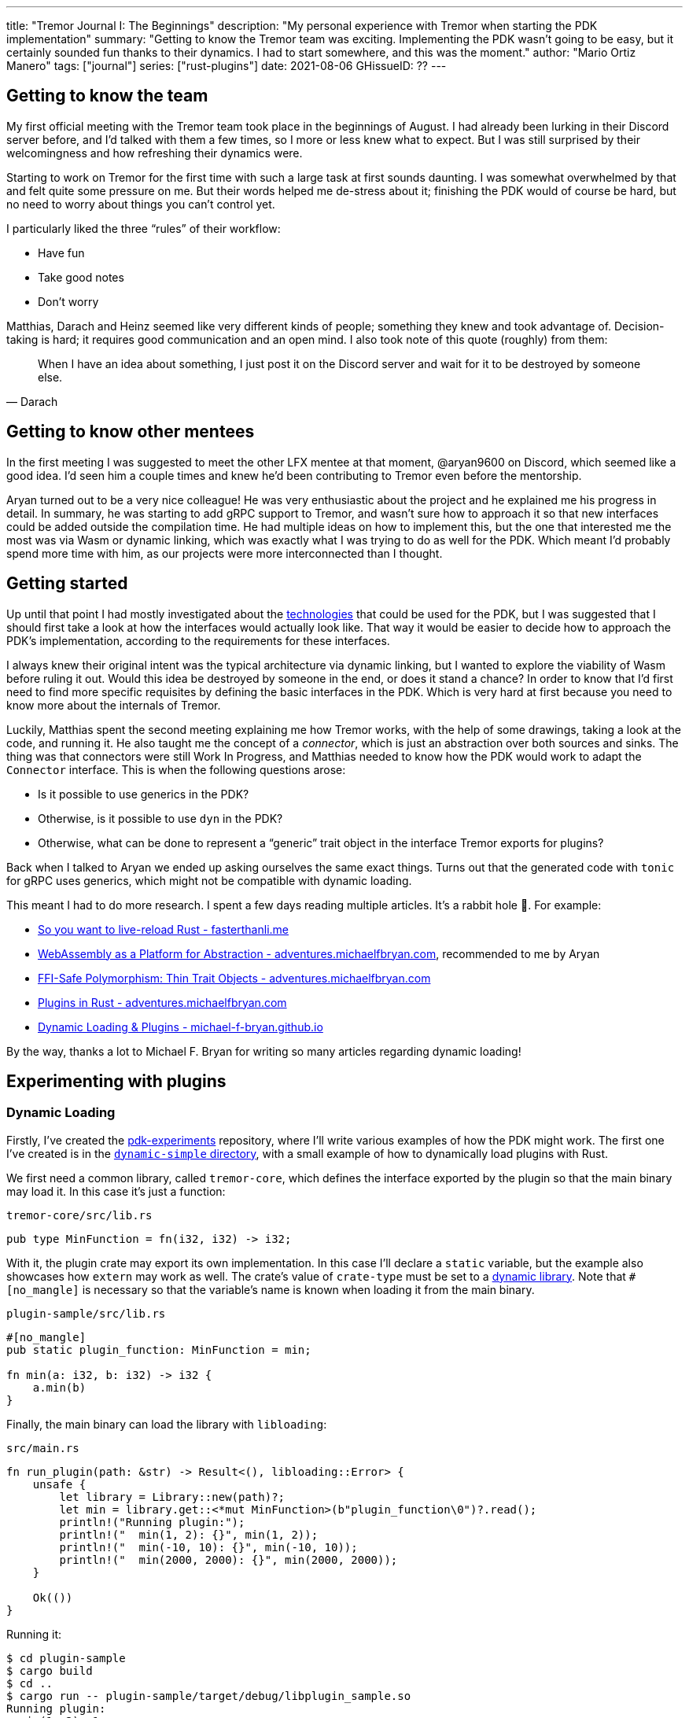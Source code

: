 ---
title: "Tremor Journal I: The Beginnings"
description: "My personal experience with Tremor when starting the PDK
implementation"
summary: "Getting to know the Tremor team was exciting. Implementing the PDK
wasn't going to be easy, but it certainly sounded fun thanks to their dynamics.
I had to start somewhere, and this was the moment."
author: "Mario Ortiz Manero"
tags: ["journal"]
series: ["rust-plugins"]
date: 2021-08-06
GHissueID: ??
---

== Getting to know the team

My first official meeting with the Tremor team took place in the beginnings of
August. I had already been lurking in their Discord server before, and I'd
talked with them a few times, so I more or less knew what to expect. But I was
still surprised by their welcomingness and how refreshing their dynamics were.

Starting to work on Tremor for the first time with such a large task at first
sounds daunting. I was somewhat overwhelmed by that and felt quite some pressure
on me. But their words helped me de-stress about it; finishing the PDK would of
course be hard, but no need to worry about things you can't control yet.

I particularly liked the three "`rules`" of their workflow:

* Have fun
* Take good notes
* Don't worry

Matthias, Darach and Heinz seemed like very different kinds of people; something
they knew and took advantage of. Decision-taking is hard; it requires good
communication and an open mind. I also took note of this quote (roughly) from
them:

[quote, Darach]
____
When I have an idea about something, I just post it on the Discord server and
wait for it to be destroyed by someone else.
____

== Getting to know other mentees

In the first meeting I was suggested to meet the other LFX mentee at that
moment, @aryan9600 on Discord, which seemed like a good idea. I'd seen him a
couple times and knew he'd been contributing to Tremor even before the
mentorship.

Aryan turned out to be a very nice colleague! He was very enthusiastic about the
project and he explained me his progress in detail. In summary, he was starting
to add gRPC support to Tremor, and wasn't sure how to approach it so that new
interfaces could be added outside the compilation time. He had multiple ideas on
how to implement this, but the one that interested me the most was via Wasm or
dynamic linking, which was exactly what I was trying to do as well for the PDK.
Which meant I'd probably spend more time with him, as our projects were more
interconnected than I thought.

== Getting started

Up until that point I had mostly investigated about the
https://nullderef.com/blog/plugin-tech/[technologies] that could be used for the
PDK, but I was suggested that I should first take a look at how the interfaces
would actually look like. That way it would be easier to decide how to approach
the PDK's implementation, according to the requirements for these interfaces.

I always knew their original intent was the typical architecture via dynamic
linking, but I wanted to explore the viability of Wasm before ruling it out.
Would this idea be destroyed by someone in the end, or does it stand a chance?
In order to know that I'd first need to find more specific requisites by
defining the basic interfaces in the PDK. Which is very hard at first because
you need to know more about the internals of Tremor.

Luckily, Matthias spent the second meeting explaining me how Tremor works, with
the help of some drawings, taking a look at the code, and running it. He also
taught me the concept of a _connector_, which is just an abstraction over both
sources and sinks. The thing was that connectors were still Work In Progress,
and Matthias needed to know how the PDK would work to adapt the `Connector`
interface. This is when the following questions arose:

* Is it possible to use generics in the PDK?
* Otherwise, is it possible to use `dyn` in the PDK?
* Otherwise, what can be done to represent a "`generic`" trait object in the
  interface Tremor exports for plugins?

Back when I talked to Aryan we ended up asking ourselves the same exact things.
Turns out that the generated code with `tonic` for gRPC uses generics, which
might not be compatible with dynamic loading.

This meant I had to do more research. I spent a few days reading multiple
articles. It's a rabbit hole 🐰. For example:

* https://fasterthanli.me/articles/so-you-want-to-live-reload-rust[So you want
  to live-reload Rust - fasterthanli.me]
* https://adventures.michaelfbryan.com/posts/wasm-as-a-platform-for-abstraction/[WebAssembly
  as a Platform for Abstraction - adventures.michaelfbryan.com], recommended to
  me by Aryan
* https://adventures.michaelfbryan.com/posts/ffi-safe-polymorphism-in-rust/[FFI-Safe
  Polymorphism: Thin Trait Objects - adventures.michaelfbryan.com]
* https://adventures.michaelfbryan.com/posts/plugins-in-rust/[Plugins in Rust -
  adventures.michaelfbryan.com]
* https://michael-f-bryan.github.io/rust-ffi-guide/dynamic_loading.html[Dynamic
  Loading & Plugins - michael-f-bryan.github.io]

By the way, thanks a lot to Michael F. Bryan for writing so many articles
regarding dynamic loading!

== Experimenting with plugins

=== Dynamic Loading

Firstly, I've created the
https://github.com/marioortizmanero/pdk-experiments[pdk-experiments] repository,
where I'll write various examples of how the PDK might work. The first one I've
created is in the
https://github.com/marioortizmanero/pdk-experiments/tree/master/dynamic-simple[`dynamic-simple`
directory], with a small example of how to dynamically load plugins with Rust.

We first need a common library, called `tremor-core`, which defines the
interface exported by the plugin so that the main binary may load it. In this
case it's just a function:

.`tremor-core/src/lib.rs`
[source, rust]
----
pub type MinFunction = fn(i32, i32) -> i32;
----

With it, the plugin crate may export its own implementation. In this case I'll
declare a `static` variable, but the example also showcases how `extern` may
work as well. The crate's value of `crate-type` must be set to a
https://doc.rust-lang.org/reference/linkage.html[dynamic library]. Note that
`#[no_mangle]` is necessary so that the variable's name is known when loading it
from the main binary.

.`plugin-sample/src/lib.rs`
[source, rust]
----
#[no_mangle]
pub static plugin_function: MinFunction = min;

fn min(a: i32, b: i32) -> i32 {
    a.min(b)
}
----

Finally, the main binary can load the library with `libloading`:

.`src/main.rs`
[source, rust]
----
fn run_plugin(path: &str) -> Result<(), libloading::Error> {
    unsafe {
        let library = Library::new(path)?;
        let min = library.get::<*mut MinFunction>(b"plugin_function\0")?.read();
        println!("Running plugin:");
        println!("  min(1, 2): {}", min(1, 2));
        println!("  min(-10, 10): {}", min(-10, 10));
        println!("  min(2000, 2000): {}", min(2000, 2000));
    }

    Ok(())
}
----

Running it:

[source, commandline]
----
$ cd plugin-sample
$ cargo build
$ cd ..
$ cargo run -- plugin-sample/target/debug/libplugin_sample.so
Running plugin:
  min(1, 2): 1
  min(-10, 10): -10
  min(2000, 2000): 2000
----

Cool! My research raises a few questions that I should learn more about:

. Many plugin tutorials use `extern "C"` for the exported function's type in the
  plugin. What exactly does that mean? Do we need it if the FFI is Rust-to-Rust?
  Would https://doc.rust-lang.org/std/keyword.extern.html[`extern "Rust"`] work
  any better?
. There are many different options to configure `crate-type` as a
  https://doc.rust-lang.org/reference/linkage.html[dynamic library]. What are
  they and which one should I choose?
. I faintly remember that `rlib` files are Rust-only objects with additional
  metadata for things like generics. Could that possibly work at runtime? As in,
  is there an equivalent to
  https://en.wikipedia.org/wiki/Component_Object_Model[COM] in Rust, or maybe
  like JAR files in Java?

=== 1. `extern` values

The `extern` keyword can be used to either declare function interfaces that Rust
code can call foreign code by, or to export Rust code <<extern>>. Its parameter
specifies what ABI it should use, of which the only interesting values in this
case are:

* `extern "Rust"`: for the Rust ABI
* `extern "C"`: for the default C compiler's ABI in your system

Though most tutorials use `export "C"`, `export "Rust"` is the best choice for
Rust-to-Rust FFI because with it one can easily export Rust-only features like
enums with data fields (at the cost of not being a stable ABI). Otherwise, we'd
get this error:

[source, text]
----
warning: `extern` fn uses type `EnumWithDataFields`, which is not FFI-safe
  --> src/lib.rs:24:50
   |
24 | pub extern "C" fn with_extern(a: i32, b: i32) -> EnumWithDataFields {
   |                                                  ^^^^^^^^^^^^^^^^^^ not FFI-safe
   |
   = note: `#[warn(improper_ctypes_definitions)]` on by default
   = help: consider adding a `#[repr(C)]`, `#[repr(transparent)]`, or integer `#[repr(...)]` attribute to this enum
   = note: enum has no representation hint
note: the type is defined here
  --> src/lib.rs:3:1
   |
3  | / pub enum EnumWithDataFields {
4  | |     A,
5  | |     B(i32),
6  | |     C
7  | | }
   | |_^
----

Note that the default value for the ABI is `"C"`, so `"Rust"` must be explicitly
specified always when using `extern`.

=== 2. `crate-type` values

There are https://doc.rust-lang.org/reference/linkage.html[two ways to configure
dynamic linking with the `crate-type` field] in the crate's `Cargo.toml`:

* `dylib`
* `cdylib`

Once again, this difference has to do with the ABIs in the dynamic library
<<dylib>>. `cdylib` is meant for linking into C/C++ programs, and `dylib` for
Rust ones. `cdylib` will strip away all functions that aren't publicly exported.
`dylib` means that `extern` isn't even needed; you just need to set it as `pub`.

=== 3. `rlib` files

Also listed in the previous section, `rlib` is a value for `crate-type` that
might be of interest. `rlib` files are Rust *static* libraries, which can then
be imported with `extern crate crate_name` <<dylib>>. Since they're static
libraries, they can't be loaded at runtime. But what about
https://github.com/rust-lang/miri[MIRI]? I recently learned about it, and
quoting its official documentation:

[quote]
____
[MIRI is] an experimental interpreter for Rust's mid-level intermediate
representation (MIR). It can run binaries and test suites of cargo projects and
detect certain classes of undefined behavior
____

[quote]
____
You can use Miri to emulate programs on other targets, e.g. to ensure that
byte-level data manipulation works correctly both on little-endian and
big-endian systems.
____

Hmm. Could it possibly be used to dynamically run Rust code for plugins? If MIR
was stable it might be worth considering. But it isn't, so it's not any better
than loading plugins with binaries.

=== WebAssembly

And, in the case of Wasm:

[source, rust]
----
----

What I wanted to see if there was any
way around it and how complicated it was.

The thing is: generics are almost inevitable in Rust. In a trait, you might want
to use them to:

* TODO: more?
* Handle lifetimes
* Async (in the future). A trait with an `async` method will work thanks to
  generics (https://github.com/rust-lang/rust/issues/44265[GATs]).

There are ways to work around these, but they of course mean additional
overhead:

* Lifetimes: smart pointers like `Rc<T>`, `Arc<T>` (TODO: raw pointers + unsafe?)
* Async (GATs): just like how it works nowadays with `async_trait`, by boxing
  the `Future`. TODO: add reference and example.

It turns out I wasn't the first person to ask that question, and Michael had a
few ideas about it.

== First prototype with dynamic linking

TODO

The first approach for the PDK used dynamic linking. I was looking forward to
using a library other than `libloading` because of how easy it seems to end up
with undefined behaviour in that case. I found out `sharedlib` was abandoned, as
no commits had been made since 2017, leaving `dlopen` as the only alternative.

I also had to investigate first, so I did some reading about dynamic linking in
order to know more about how it works:

== Supporting generics in plugins

I already imagined that generics with dynamic linking is fundamentally
impossible. Rust needs to know the size of the objects it's dealing with at
compile-time -- which is when generics works -- something that's not available
when using dynamically loaded libraries. It's really easy to prove in Rust with
the following example:

[source, rust]
----
extern {
    fn foo<T>();
}
----

Which results in the error:

[source, text]
----
error[E0044]: foreign items may not have type parameters
 --> src/lib.rs:2:5
  |
2 |     fn foo<T>();
  |     ^^^^^^^^^^^^ can't have type parameters
  |
  = help: replace the type parameters with concrete types like `u32`

error: aborting due to previous error

For more information about this error, try `rustc --explain E0044`.
----

[bibliography]
== References

- [[[extern, 1]]] https://doc.rust-lang.org/std/keyword.extern.html
- [[[dylib,  2]]] https://users.rust-lang.org/t/what-is-the-difference-between-dylib-and-cdylib/28847
